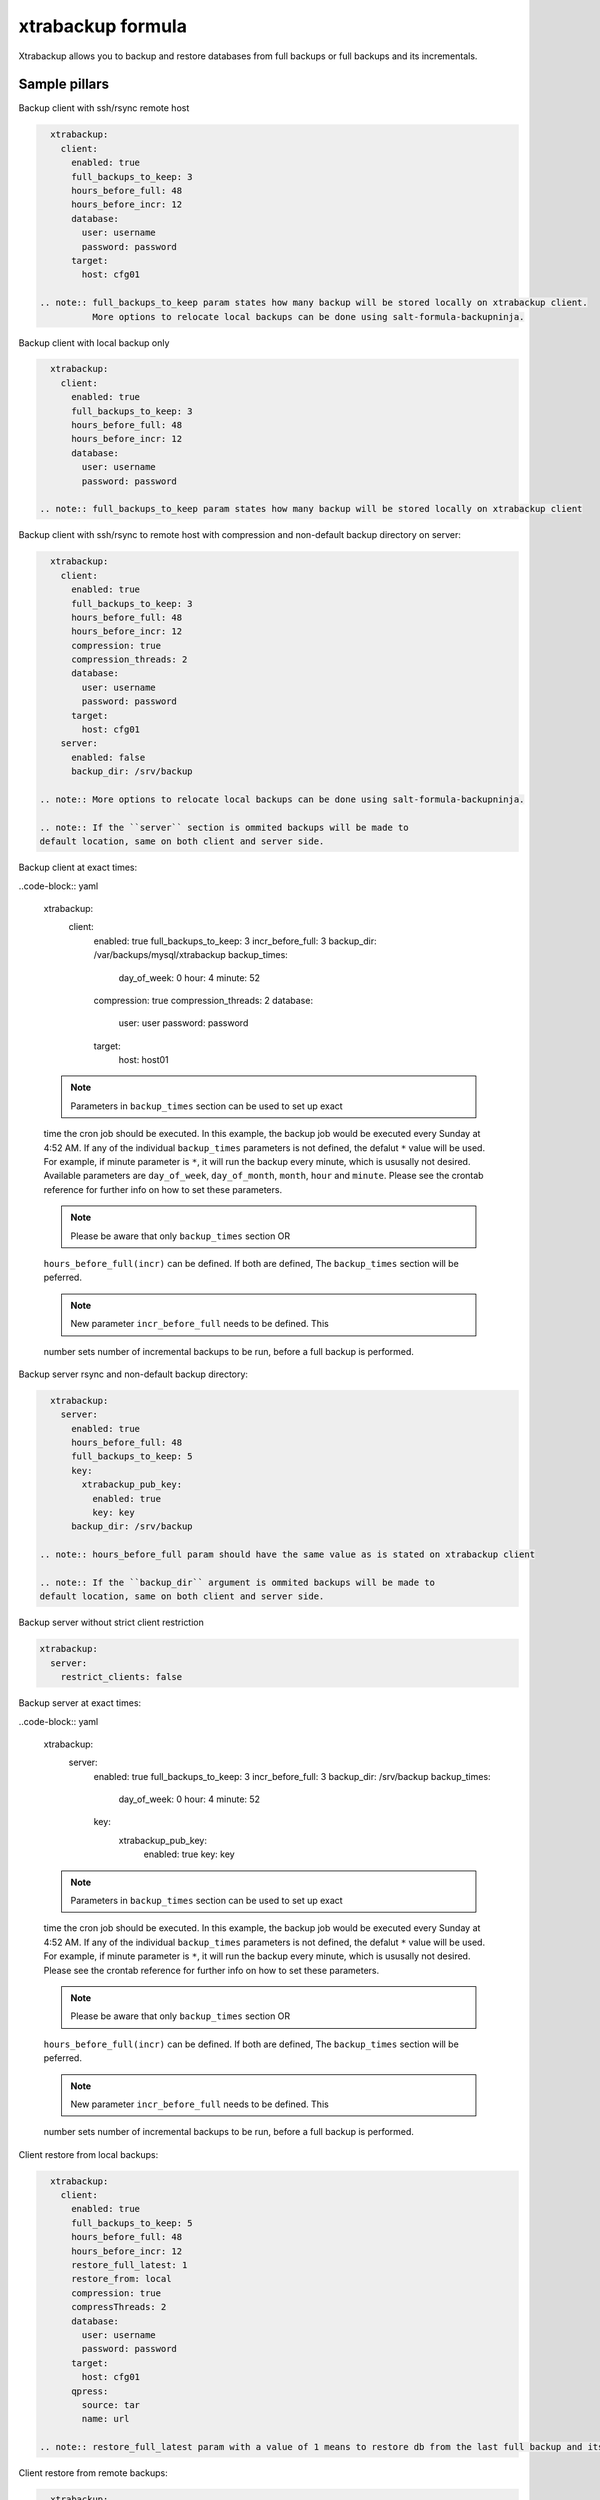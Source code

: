 
===================
xtrabackup formula
===================

Xtrabackup allows you to backup and restore databases from full backups or full backups and its incrementals.


Sample pillars
==============

Backup client with ssh/rsync remote host

.. code-block:: yaml

    xtrabackup:
      client:
        enabled: true
        full_backups_to_keep: 3
        hours_before_full: 48
        hours_before_incr: 12
        database:
          user: username
          password: password
        target:
          host: cfg01

  .. note:: full_backups_to_keep param states how many backup will be stored locally on xtrabackup client.
            More options to relocate local backups can be done using salt-formula-backupninja.


Backup client with local backup only

.. code-block:: yaml

    xtrabackup:
      client:
        enabled: true
        full_backups_to_keep: 3
        hours_before_full: 48
        hours_before_incr: 12
        database:
          user: username
          password: password

  .. note:: full_backups_to_keep param states how many backup will be stored locally on xtrabackup client


Backup client with ssh/rsync to remote host with compression and non-default backup directory on server:

.. code-block:: yaml

    xtrabackup:
      client:
        enabled: true
        full_backups_to_keep: 3
        hours_before_full: 48
        hours_before_incr: 12
        compression: true
        compression_threads: 2
        database:
          user: username
          password: password
        target:
          host: cfg01
      server:
        enabled: false
        backup_dir: /srv/backup

  .. note:: More options to relocate local backups can be done using salt-formula-backupninja.

  .. note:: If the ``server`` section is ommited backups will be made to
  default location, same on both client and server side.


Backup client at exact times:

..code-block:: yaml

  xtrabackup:
    client:
      enabled: true
      full_backups_to_keep: 3
      incr_before_full: 3
      backup_dir: /var/backups/mysql/xtrabackup
      backup_times:
        day_of_week: 0
        hour: 4
        minute: 52
      compression: true
      compression_threads: 2
      database:
        user: user
        password: password
      target:
        host: host01

  .. note:: Parameters in ``backup_times`` section can be used to set up exact
  time the cron job should be executed. In this example, the backup job
  would be executed every Sunday at 4:52 AM. If any of the individual
  ``backup_times`` parameters is not defined, the defalut ``*`` value will be
  used. For example, if minute parameter is ``*``, it will run the backup every minute,
  which is ususally not desired.
  Available parameters are ``day_of_week``, ``day_of_month``, ``month``, ``hour`` and ``minute``.
  Please see the crontab reference for further info on how to set these parameters.

  .. note:: Please be aware that only ``backup_times`` section OR
  ``hours_before_full(incr)`` can be defined. If both are defined, The
  ``backup_times`` section will be peferred.

  .. note:: New parameter ``incr_before_full`` needs to be defined. This
  number sets number of incremental backups to be run, before a full backup
  is performed.


Backup server rsync and non-default backup directory:

.. code-block:: yaml

    xtrabackup:
      server:
        enabled: true
        hours_before_full: 48
        full_backups_to_keep: 5
        key:
          xtrabackup_pub_key:
            enabled: true
            key: key
        backup_dir: /srv/backup

  .. note:: hours_before_full param should have the same value as is stated on xtrabackup client

  .. note:: If the ``backup_dir`` argument is ommited backups will be made to
  default location, same on both client and server side.


Backup server without strict client restriction

.. code-block:: yaml

    xtrabackup:
      server:
        restrict_clients: false


Backup server at exact times:

..code-block:: yaml

  xtrabackup:
    server:
      enabled: true
      full_backups_to_keep: 3
      incr_before_full: 3
      backup_dir: /srv/backup
      backup_times:
        day_of_week: 0
        hour: 4
        minute: 52
      key:
        xtrabackup_pub_key:
          enabled: true
          key: key

  .. note:: Parameters in ``backup_times`` section can be used to set up exact
  time the cron job should be executed. In this example, the backup job
  would be executed every Sunday at 4:52 AM. If any of the individual
  ``backup_times`` parameters is not defined, the defalut ``*`` value will be
  used. For example, if minute parameter is ``*``, it will run the backup every minute,
  which is ususally not desired.
  Please see the crontab reference for further info on how to set these parameters.

  .. note:: Please be aware that only ``backup_times`` section OR
  ``hours_before_full(incr)`` can be defined. If both are defined, The
  ``backup_times`` section will be peferred.

  .. note:: New parameter ``incr_before_full`` needs to be defined. This
  number sets number of incremental backups to be run, before a full backup
  is performed.

Client restore from local backups:

.. code-block:: yaml

    xtrabackup:
      client:
        enabled: true
        full_backups_to_keep: 5
        hours_before_full: 48
        hours_before_incr: 12
        restore_full_latest: 1
        restore_from: local
        compression: true
        compressThreads: 2
        database:
          user: username
          password: password
        target:
          host: cfg01
        qpress:
          source: tar
          name: url

  .. note:: restore_full_latest param with a value of 1 means to restore db from the last full backup and its increments. 2 would mean to restore second latest full backup and its increments


Client restore from remote backups: 

.. code-block:: yaml

    xtrabackup:
      client:
        enabled: true
        full_backups_to_keep: 5
        hours_before_full: 48
        hours_before_incr: 12
        restore_full_latest: 1
        restore_from: remote
        compression: true
        compressThreads: 2
        database:
          user: username
          password: password
        target:
          host: cfg01
        qpress:
          source: tar
          name: url

  .. note:: restore_full_latest param with a value of 1 means to restore db from the last full backup and its increments. 2 would mean to restore second latest full backup and its increments


More information
================

* https://labs.riseup.net/code/projects/xtrabackup/wiki/Configuration
* http://www.debian-administration.org/articles/351
* http://duncanlock.net/blog/2013/08/27/comprehensive-linux-backups-with-etckeeper-xtrabackup/
* https://github.com/riseuplabs/puppet-xtrabackup
* http://www.ushills.co.uk/2008/02/backup-with-xtrabackup.html


Documentation and Bugs
======================

To learn how to install and update salt-formulas, consult the documentation
available online at:

    http://salt-formulas.readthedocs.io/

In the unfortunate event that bugs are discovered, they should be reported to
the appropriate issue tracker. Use Github issue tracker for specific salt
formula:

    https://github.com/salt-formulas/salt-formula-xtrabackup/issues

For feature requests, bug reports or blueprints affecting entire ecosystem,
use Launchpad salt-formulas project:

    https://launchpad.net/salt-formulas

You can also join salt-formulas-users team and subscribe to mailing list:

    https://launchpad.net/~salt-formulas-users

Developers wishing to work on the salt-formulas projects should always base
their work on master branch and submit pull request against specific formula.

    https://github.com/salt-formulas/salt-formula-xtrabackup

Any questions or feedback is always welcome so feel free to join our IRC
channel:

    #salt-formulas @ irc.freenode.net

